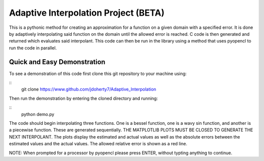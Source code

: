 =====================================
Adaptive Interpolation Project (BETA)
=====================================

This is a pythonic method for creating an approximation for a function
on a given domain with a specified error. It is done by adaptively interpolating
said function on the domain until the allowed error is reached. C code is then
generated and returned which evaluates said interpolant. This code can then be
run in the library using a method that uses pyopencl to run the code in parallel.

----------------------------
Quick and Easy Demonstration
----------------------------

To see a demonstration of this code first clone this git repository to
your machine using:

::
    git clone https://www.github.com/jdoherty7/Adaptive_Interpolation


Then run the demonstration by entering the cloned directory and running:

::
    python demo.py


The code should begin interpolating three functions. One is a bessel function,
one is a wavy sin function, and another is a piecewise function. These are 
generated sequentially. THE MATPLOTLIB PLOTS MUST BE CLOSED TO GENERATE THE NEXT
INTERPOLANT. The plots display the estimated and actual
values as well as the absolute errors between the estimated values and the
actual values. The allowed relative error is shown as a red line.

NOTE: When prompted for a processor by pyopencl please press ENTER,
without typting anything to continue.

